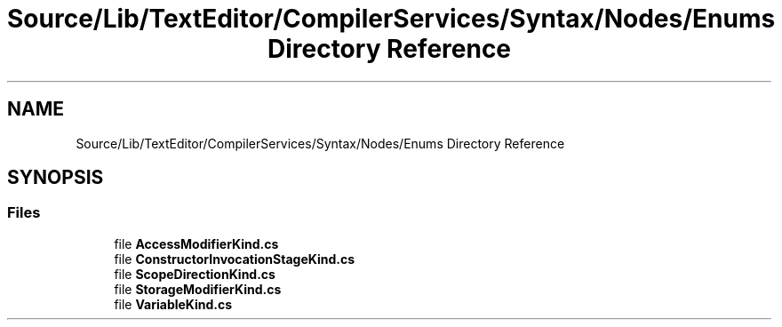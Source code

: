 .TH "Source/Lib/TextEditor/CompilerServices/Syntax/Nodes/Enums Directory Reference" 3 "Version 1.0.0" "Luthetus.Ide" \" -*- nroff -*-
.ad l
.nh
.SH NAME
Source/Lib/TextEditor/CompilerServices/Syntax/Nodes/Enums Directory Reference
.SH SYNOPSIS
.br
.PP
.SS "Files"

.in +1c
.ti -1c
.RI "file \fBAccessModifierKind\&.cs\fP"
.br
.ti -1c
.RI "file \fBConstructorInvocationStageKind\&.cs\fP"
.br
.ti -1c
.RI "file \fBScopeDirectionKind\&.cs\fP"
.br
.ti -1c
.RI "file \fBStorageModifierKind\&.cs\fP"
.br
.ti -1c
.RI "file \fBVariableKind\&.cs\fP"
.br
.in -1c
